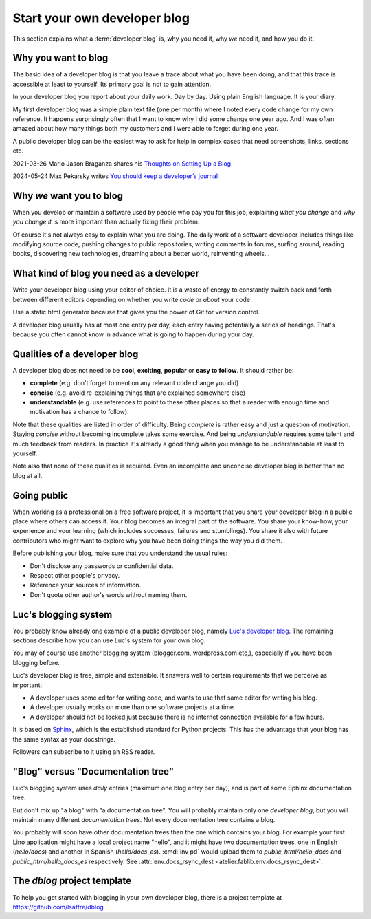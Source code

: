 .. _devblog:

=============================
Start your own developer blog
=============================

This section explains what a :term:`developer blog` is, why you need it, why
*we* need it, and how you do it.

.. glossary::

  developer blog

    A blog written by a developer about his work.


Why you want to blog
====================

The basic idea of a developer blog is that you leave a trace about what you have
been doing, and that this trace is accessible at least to yourself. Its primary
goal is not to gain attention.

In your developer blog you report about your daily work.  Day by day. Using
plain English language. It is your diary.

My first developer blog was a simple plain text file (one per month) where I
noted every code change for my own reference.  It happens surprisingly often
that I want to know why I did some change one year ago.  And I was often amazed
about how many things both my customers and I were able to forget during one
year.

A public developer blog can be the easiest way to ask for help in complex cases
that need screenshots, links, sections etc.

2021-03-26 Mario Jason Braganza shares his `Thoughts on Setting Up a Blog
<https://janusworx.com/blog/thoughts-on-setting-up-a-blog/>`__.

2024-05-24 Max Pekarsky writes `You should keep a developer’s journal
<https://stackoverflow.blog/2024/05/22/you-should-keep-a-developer-s-journal/>`__




Why *we* want you to blog
=========================

When you develop or maintain a software used by people who pay you for this job,
explaining *what you change* and *why you change it* is more important than
actually fixing their problem.

Of course it's not always easy to explain what you are doing.  The daily work of
a software developer includes things like modifying source code, pushing changes
to public repositories, writing comments in forums, surfing around, reading
books, discovering new technologies, dreaming about a better world, reinventing
wheels...

What kind of blog you need as a developer
=========================================

Write your developer blog using your editor of choice.    It is a waste of
energy to constantly switch back and forth between different editors depending
on whether you write *code* or *about* your code

Use a static html generator because that gives you the power of Git for version
control.

A developer blog usually has at most one entry per day, each entry having
potentially a series of headings. That's because you often cannot know in
advance what is going to happen during your day.


Qualities of a developer blog
=============================

A developer blog does not need to be **cool**, **exciting**, **popular** or **easy
to follow**.  It should rather be:

- **complete** (e.g. don't forget to mention any relevant code change
  you did)

- **concise** (e.g. avoid re-explaining things that are explained somewhere
  else)

- **understandable** (e.g. use references to point to these other places so that
  a reader with enough time and motivation has a chance to follow).

Note that these qualities are listed in order of difficulty.  Being *complete*
is rather easy and just a question of motivation.  Staying *concise* without
becoming incomplete takes some exercise.  And being *understandable* requires
some talent and much feedback from readers.  In practice it's already a good
thing when you manage to be understandable at least to yourself.

Note also that none of these qualities is required.  Even an incomplete and
unconcise developer blog is better than no blog at all.


Going public
============

When working as a professional on a free software project, it is important that
you share your developer blog in a public place where others can access it.
Your blog becomes an integral part of the software.  You share your know-how,
your experience and your learning (which includes successes, failures and
stumblings).  You share it also with future contributors who might want to
explore why you have been doing things the way you did them.

Before publishing your blog, make sure that you understand the usual rules:

- Don't disclose any passwords or confidential data.
- Respect other people's privacy.
- Reference your sources of information.
- Don't quote other author's words without naming them.



Luc's blogging system
=====================

You probably know already one example of a public developer blog,
namely `Luc's developer blog <https://luc.lino-framework.org>`_.  The
remaining sections describe how you can use Luc's system for your own
blog.

You may of course use another blogging system (blogger.com,
wordpress.com etc,), especially if you have been blogging before.

Luc's developer blog is free, simple and extensible.
It answers well to certain requirements that we perceive as
important:

- A developer uses some editor for writing code, and wants to use that
  same editor for writing his blog.

- A developer usually works on more than one software projects at a
  time.

- A developer should not be locked just because there is no internet
  connection available for a few hours.

It is based on `Sphinx <http://sphinx-doc.org/>`_, which is the
established standard for Python projects. This has the advantage that
your blog has the same syntax as your docstrings.

Followers can subscribe to it using an RSS reader.


"Blog" versus "Documentation tree"
==================================

Luc's blogging system uses *daily* entries (maximum one blog entry per
day), and is part of some Sphinx documentation tree.

But don't mix up "a blog" with "a documentation tree".  You will
probably maintain only one *developer blog*, but you will maintain
many different *documentation trees*.  Not every documentation tree
contains a blog.

You probably will soon have other documentation trees than the one
which contains your blog. For example your first Lino application
might have a local project name "hello", and it might have two
documentation trees, one in English (`hello/docs`) and another in
Spanish (`hello/docs_es`). :cmd:`inv pd` would upload them to
`public_html/hello_docs` and `public_html/hello_docs_es` respectively.
See :attr:`env.docs_rsync_dest <atelier.fablib.env.docs_rsync_dest>`.


.. _dblog:

The `dblog` project template
============================

To help you get started with blogging in your own developer blog,
there is a project template at https://github.com/lsaffre/dblog


.. You may find inspiration from the Lino website for configuring your
   developer blog.

    - Interesting files are:
      :file:`/docs/conf.py`
      :file:`/docs/.templates/layout.html`
      :file:`/docs/.templates/links.html`
